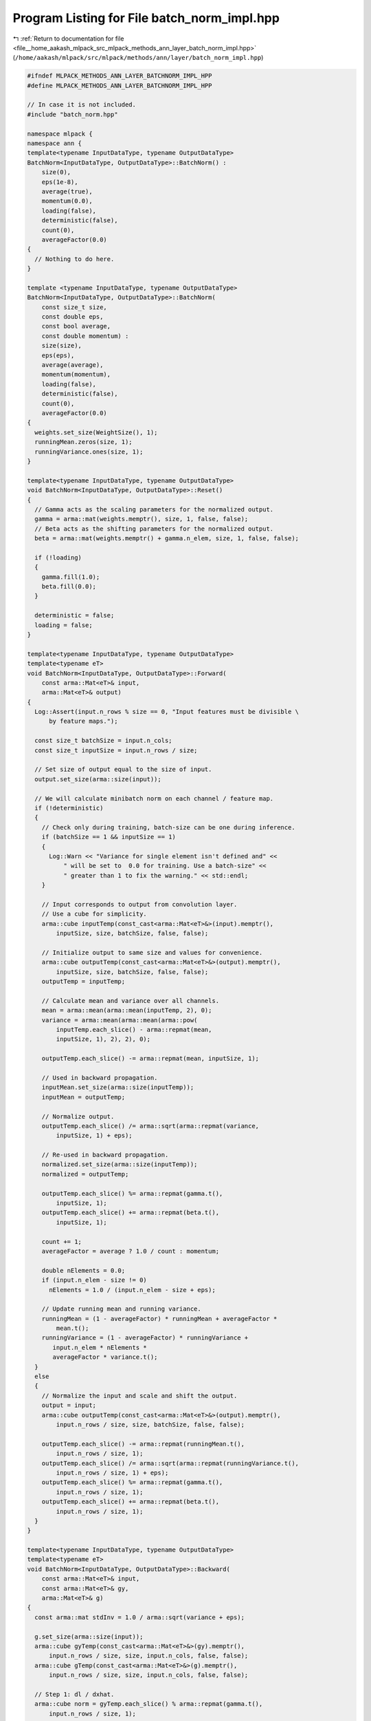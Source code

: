 
.. _program_listing_file__home_aakash_mlpack_src_mlpack_methods_ann_layer_batch_norm_impl.hpp:

Program Listing for File batch_norm_impl.hpp
============================================

|exhale_lsh| :ref:`Return to documentation for file <file__home_aakash_mlpack_src_mlpack_methods_ann_layer_batch_norm_impl.hpp>` (``/home/aakash/mlpack/src/mlpack/methods/ann/layer/batch_norm_impl.hpp``)

.. |exhale_lsh| unicode:: U+021B0 .. UPWARDS ARROW WITH TIP LEFTWARDS

.. code-block:: cpp

   
   #ifndef MLPACK_METHODS_ANN_LAYER_BATCHNORM_IMPL_HPP
   #define MLPACK_METHODS_ANN_LAYER_BATCHNORM_IMPL_HPP
   
   // In case it is not included.
   #include "batch_norm.hpp"
   
   namespace mlpack {
   namespace ann { 
   template<typename InputDataType, typename OutputDataType>
   BatchNorm<InputDataType, OutputDataType>::BatchNorm() :
       size(0),
       eps(1e-8),
       average(true),
       momentum(0.0),
       loading(false),
       deterministic(false),
       count(0),
       averageFactor(0.0)
   {
     // Nothing to do here.
   }
   
   template <typename InputDataType, typename OutputDataType>
   BatchNorm<InputDataType, OutputDataType>::BatchNorm(
       const size_t size,
       const double eps,
       const bool average,
       const double momentum) :
       size(size),
       eps(eps),
       average(average),
       momentum(momentum),
       loading(false),
       deterministic(false),
       count(0),
       averageFactor(0.0)
   {
     weights.set_size(WeightSize(), 1);
     runningMean.zeros(size, 1);
     runningVariance.ones(size, 1);
   }
   
   template<typename InputDataType, typename OutputDataType>
   void BatchNorm<InputDataType, OutputDataType>::Reset()
   {
     // Gamma acts as the scaling parameters for the normalized output.
     gamma = arma::mat(weights.memptr(), size, 1, false, false);
     // Beta acts as the shifting parameters for the normalized output.
     beta = arma::mat(weights.memptr() + gamma.n_elem, size, 1, false, false);
   
     if (!loading)
     {
       gamma.fill(1.0);
       beta.fill(0.0);
     }
   
     deterministic = false;
     loading = false;
   }
   
   template<typename InputDataType, typename OutputDataType>
   template<typename eT>
   void BatchNorm<InputDataType, OutputDataType>::Forward(
       const arma::Mat<eT>& input,
       arma::Mat<eT>& output)
   {
     Log::Assert(input.n_rows % size == 0, "Input features must be divisible \
         by feature maps.");
   
     const size_t batchSize = input.n_cols;
     const size_t inputSize = input.n_rows / size;
   
     // Set size of output equal to the size of input.
     output.set_size(arma::size(input));
   
     // We will calculate minibatch norm on each channel / feature map.
     if (!deterministic)
     {
       // Check only during training, batch-size can be one during inference.
       if (batchSize == 1 && inputSize == 1)
       {
         Log::Warn << "Variance for single element isn't defined and" <<
             " will be set to  0.0 for training. Use a batch-size" <<
             " greater than 1 to fix the warning." << std::endl;
       }
   
       // Input corresponds to output from convolution layer.
       // Use a cube for simplicity.
       arma::cube inputTemp(const_cast<arma::Mat<eT>&>(input).memptr(),
           inputSize, size, batchSize, false, false);
   
       // Initialize output to same size and values for convenience.
       arma::cube outputTemp(const_cast<arma::Mat<eT>&>(output).memptr(),
           inputSize, size, batchSize, false, false);
       outputTemp = inputTemp;
   
       // Calculate mean and variance over all channels.
       mean = arma::mean(arma::mean(inputTemp, 2), 0);
       variance = arma::mean(arma::mean(arma::pow(
           inputTemp.each_slice() - arma::repmat(mean,
           inputSize, 1), 2), 2), 0);
   
       outputTemp.each_slice() -= arma::repmat(mean, inputSize, 1);
   
       // Used in backward propagation.
       inputMean.set_size(arma::size(inputTemp));
       inputMean = outputTemp;
   
       // Normalize output.
       outputTemp.each_slice() /= arma::sqrt(arma::repmat(variance,
           inputSize, 1) + eps);
   
       // Re-used in backward propagation.
       normalized.set_size(arma::size(inputTemp));
       normalized = outputTemp;
   
       outputTemp.each_slice() %= arma::repmat(gamma.t(),
           inputSize, 1);
       outputTemp.each_slice() += arma::repmat(beta.t(),
           inputSize, 1);
   
       count += 1;
       averageFactor = average ? 1.0 / count : momentum;
   
       double nElements = 0.0;
       if (input.n_elem - size != 0)
         nElements = 1.0 / (input.n_elem - size + eps);
   
       // Update running mean and running variance.
       runningMean = (1 - averageFactor) * runningMean + averageFactor *
           mean.t();
       runningVariance = (1 - averageFactor) * runningVariance +
          input.n_elem * nElements *
          averageFactor * variance.t();
     }
     else
     {
       // Normalize the input and scale and shift the output.
       output = input;
       arma::cube outputTemp(const_cast<arma::Mat<eT>&>(output).memptr(),
           input.n_rows / size, size, batchSize, false, false);
   
       outputTemp.each_slice() -= arma::repmat(runningMean.t(),
           input.n_rows / size, 1);
       outputTemp.each_slice() /= arma::sqrt(arma::repmat(runningVariance.t(),
           input.n_rows / size, 1) + eps);
       outputTemp.each_slice() %= arma::repmat(gamma.t(),
           input.n_rows / size, 1);
       outputTemp.each_slice() += arma::repmat(beta.t(),
           input.n_rows / size, 1);
     }
   }
   
   template<typename InputDataType, typename OutputDataType>
   template<typename eT>
   void BatchNorm<InputDataType, OutputDataType>::Backward(
       const arma::Mat<eT>& input,
       const arma::Mat<eT>& gy,
       arma::Mat<eT>& g)
   {
     const arma::mat stdInv = 1.0 / arma::sqrt(variance + eps);
   
     g.set_size(arma::size(input));
     arma::cube gyTemp(const_cast<arma::Mat<eT>&>(gy).memptr(),
         input.n_rows / size, size, input.n_cols, false, false);
     arma::cube gTemp(const_cast<arma::Mat<eT>&>(g).memptr(),
         input.n_rows / size, size, input.n_cols, false, false);
   
     // Step 1: dl / dxhat.
     arma::cube norm = gyTemp.each_slice() % arma::repmat(gamma.t(),
         input.n_rows / size, 1);
   
     // Step 2: sum dl / dxhat * (x - mu) * -0.5 * stdInv^3.
     arma::mat temp = arma::sum(norm % inputMean, 2);
     arma::mat vars = temp % arma::repmat(arma::pow(stdInv, 3),
         input.n_rows / size, 1) * -0.5;
   
     // Step 3: dl / dxhat * 1 / stdInv + variance * 2 * (x - mu) / m +
     // dl / dmu * 1 / m.
     gTemp = (norm.each_slice() % arma::repmat(stdInv,
         input.n_rows / size, 1) +
         (inputMean.each_slice() % vars * 2)) / input.n_cols;
   
     // Step 4: sum (dl / dxhat * -1 / stdInv) + variance *
     // (sum -2 * (x - mu)) / m.
     arma::mat normTemp = arma::sum(norm.each_slice() %
         arma::repmat(-stdInv, input.n_rows / size, 1) , 2) /
         input.n_cols;
     gTemp.each_slice() += normTemp;
   }
   
   template<typename InputDataType, typename OutputDataType>
   template<typename eT>
   void BatchNorm<InputDataType, OutputDataType>::Gradient(
       const arma::Mat<eT>& /* input */,
       const arma::Mat<eT>& error,
       arma::Mat<eT>& gradient)
   {
     gradient.set_size(size + size, 1);
     arma::cube errorTemp(const_cast<arma::Mat<eT>&>(error).memptr(),
         error.n_rows / size, size, error.n_cols, false, false);
   
     // Step 5: dl / dy * xhat.
     arma::mat temp = arma::sum(arma::sum(normalized % errorTemp, 0), 2);
     gradient.submat(0, 0, gamma.n_elem - 1, 0) = temp.t();
   
     // Step 6: dl / dy.
     temp = arma::sum(arma::sum(errorTemp, 0), 2);
     gradient.submat(gamma.n_elem, 0, gradient.n_elem - 1, 0) = temp.t();
   }
   
   template<typename InputDataType, typename OutputDataType>
   template<typename Archive>
   void BatchNorm<InputDataType, OutputDataType>::serialize(
       Archive& ar, const uint32_t /* version */)
   {
     ar(CEREAL_NVP(size));
   
     if (cereal::is_loading<Archive>())
     {
       weights.set_size(size + size, 1);
       loading = false;
     }
   
     ar(CEREAL_NVP(eps));
     ar(CEREAL_NVP(gamma));
     ar(CEREAL_NVP(beta));
     ar(CEREAL_NVP(count));
     ar(CEREAL_NVP(averageFactor));
     ar(CEREAL_NVP(momentum));
     ar(CEREAL_NVP(average));
     ar(CEREAL_NVP(runningMean));
     ar(CEREAL_NVP(runningVariance));
   }
   
   } // namespace ann
   } // namespace mlpack
   
   #endif
